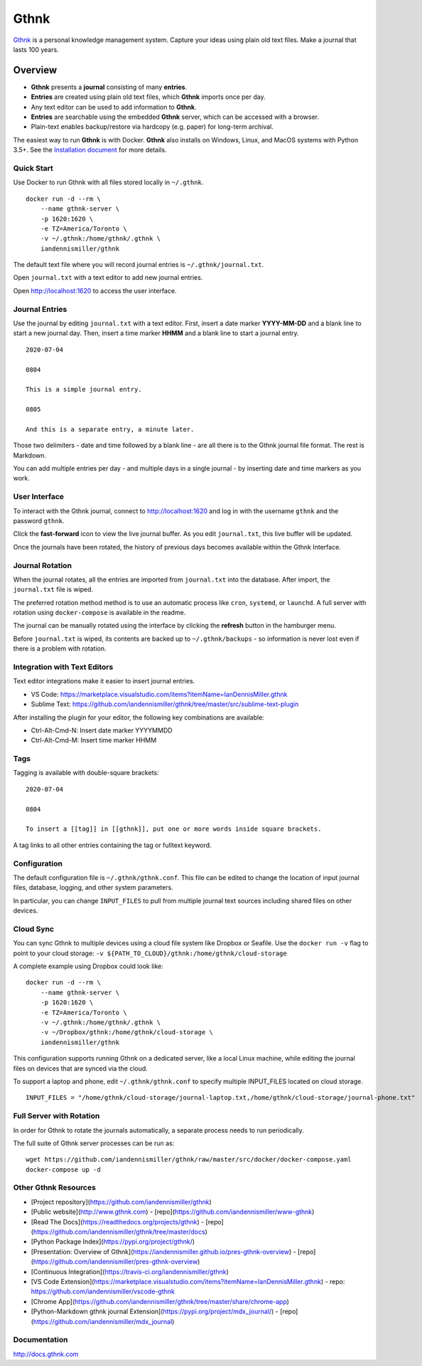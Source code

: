 Gthnk
=====

`Gthnk <http://www.gthnk.com>`_ is a personal knowledge management system.
Capture your ideas using plain old text files.
Make a journal that lasts 100 years.

.. image:: https://img.shields.io/pypi/v/gthnk.svg
    :target: https://pypi.org/project/gthnk/
    :alt: Python Package

.. image:: https://readthedocs.org/projects/gthnk/badge/?version=latest
    :target: https://gthnk.readthedocs.io/en/latest/
    :alt: Documentation Status

.. image:: https://travis-ci.org/iandennismiller/gthnk.svg?branch=master
    :target: https://travis-ci.org/github/iandennismiller/gthnk
    :alt: Build Status

.. image:: https://img.shields.io/github/stars/iandennismiller/gthnk.svg?style=social&label=GitHub
    :target: https://github.com/iandennismiller/gthnk
    :alt: Github Project

Overview
--------

- **Gthnk** presents a **journal** consisting of many **entries**.
- **Entries** are created using plain old text files, which **Gthnk** imports once per day.
- Any text editor can be used to add information to **Gthnk**.
- **Entries** are searchable using the embedded **Gthnk** server, which can be accessed with a browser.
- Plain-text enables backup/restore via hardcopy (e.g. paper) for long-term archival.

.. Additional media, including images and PDFs, can be attached to the journal.

The easiest way to run **Gthnk** is with Docker.
**Gthnk** also installs on Windows, Linux, and MacOS systems with Python 3.5+.
See the `Installation document <https://gthnk.readthedocs.io/en/latest/intro/installation.html>`_ for more details.

Quick Start
^^^^^^^^^^^

Use Docker to run Gthnk with all files stored locally in ``~/.gthnk``.

::

    docker run -d --rm \
        --name gthnk-server \
        -p 1620:1620 \
        -e TZ=America/Toronto \
        -v ~/.gthnk:/home/gthnk/.gthnk \
        iandennismiller/gthnk

The default text file where you will record journal entries is ``~/.gthnk/journal.txt``.

Open ``journal.txt`` with a text editor to add new journal entries.

Open http://localhost:1620 to access the user interface.

Journal Entries
^^^^^^^^^^^^^^^

Use the journal by editing ``journal.txt`` with a text editor.
First, insert a date marker **YYYY-MM-DD** and a blank line to start a new journal day.
Then, insert a time marker **HHMM** and a blank line to start a journal entry.

::

    2020-07-04

    0804

    This is a simple journal entry.

    0805

    And this is a separate entry, a minute later.

Those two delimiters - date and time followed by a blank line - are all there is to the Gthnk journal file format.
The rest is Markdown.

You can add multiple entries per day - and multiple days in a single journal - by inserting date and time markers as you work.

User Interface
^^^^^^^^^^^^^^

To interact with the Gthnk journal, connect to http://localhost:1620 and log in with the username ``gthnk`` and the password ``gthnk``.

Click the **fast-forward** icon to view the live journal buffer.
As you edit ``journal.txt``, this live buffer will be updated.

Once the journals have been rotated, the history of previous days becomes available within the Gthnk Interface.

Journal Rotation
^^^^^^^^^^^^^^^^

When the journal rotates, all the entries are imported from ``journal.txt`` into the database.
After import, the ``journal.txt`` file is wiped.

The preferred rotation method method is to use an automatic process like ``cron``, ``systemd``, or ``launchd``.
A full server with rotation using ``docker-compose`` is available in the readme.

The journal can be manually rotated using the interface by clicking the **refresh** button in the hamburger menu.

Before ``journal.txt`` is wiped, its contents are backed up to ``~/.gthnk/backups`` - so information is never lost even if there is a problem with rotation.

Integration with Text Editors
^^^^^^^^^^^^^^^^^^^^^^^^^^^^^

Text editor integrations make it easier to insert journal entries.

- VS Code: https://marketplace.visualstudio.com/items?itemName=IanDennisMiller.gthnk
- Sublime Text: https://github.com/iandennismiller/gthnk/tree/master/src/sublime-text-plugin

After installing the plugin for your editor, the following key combinations are available:

- Ctrl-Alt-Cmd-N: Insert date marker YYYYMMDD
- Ctrl-Alt-Cmd-M: Insert time marker HHMM

Tags
^^^^

Tagging is available with double-square brackets:

::

    2020-07-04

    0804

    To insert a [[tag]] in [[gthnk]], put one or more words inside square brackets.

A tag links to all other entries containing the tag or fulltext keyword.

Configuration
^^^^^^^^^^^^^

The default configuration file is ``~/.gthnk/gthnk.conf``.
This file can be edited to change the location of input journal files, database, logging, and other system parameters.

In particular, you can change ``INPUT_FILES`` to pull from multiple journal text sources including shared files on other devices.

Cloud Sync
^^^^^^^^^^

You can sync Gthnk to multiple devices using a cloud file system like Dropbox or Seafile.
Use the ``docker run -v`` flag to point to your cloud storage: ``-v ${PATH_TO_CLOUD}/gthnk:/home/gthnk/cloud-storage``

A complete example using Dropbox could look like:

::

    docker run -d --rm \
        --name gthnk-server \
        -p 1620:1620 \
        -e TZ=America/Toronto \
        -v ~/.gthnk:/home/gthnk/.gthnk \
        -v ~/Dropbox/gthnk:/home/gthnk/cloud-storage \
        iandennismiller/gthnk

This configuration supports running Gthnk on a dedicated server, like a local Linux machine, while editing the journal files on devices that are synced via the cloud.

To support a laptop and phone, edit ``~/.gthnk/gthnk.conf`` to specify multiple INPUT_FILES located on cloud storage.

::

    INPUT_FILES = "/home/gthnk/cloud-storage/journal-laptop.txt,/home/gthnk/cloud-storage/journal-phone.txt"

Full Server with Rotation
^^^^^^^^^^^^^^^^^^^^^^^^^

In order for Gthnk to rotate the journals automatically, a separate process needs to run periodically.

The full suite of Gthnk server processes can be run as:

::

    wget https://github.com/iandennismiller/gthnk/raw/master/src/docker/docker-compose.yaml
    docker-compose up -d

Other Gthnk Resources
^^^^^^^^^^^^^^^^^^^^^

- [Project repository](https://github.com/iandennismiller/gthnk)
- [Public website](http://www.gthnk.com) - [repo](https://github.com/iandennismiller/www-gthnk)
- [Read The Docs](https://readthedocs.org/projects/gthnk) - [repo](https://github.com/iandennismiller/gthnk/tree/master/docs)
- [Python Package Index](https://pypi.org/project/gthnk/)
- [Presentation: Overview of Gthnk](https://iandennismiller.github.io/pres-gthnk-overview) - [repo](https://github.com/iandennismiller/pres-gthnk-overview)
- [Continuous Integration](https://travis-ci.org/iandennismiller/gthnk)
- [VS Code Extension](https://marketplace.visualstudio.com/items?itemName=IanDennisMiller.gthnk) - repo: https://github.com/iandennismiller/vscode-gthnk
- [Chrome App](https://github.com/iandennismiller/gthnk/tree/master/share/chrome-app)
- [Python-Markdown gthnk journal Extension](https://pypi.org/project/mdx_journal/) - [repo](https://github.com/iandennismiller/mdx_journal)

Documentation
^^^^^^^^^^^^^

http://docs.gthnk.com

